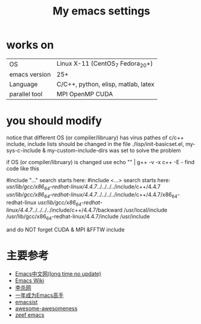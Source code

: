 #+TITLE: My emacs settings

* works on
| OS            | Linux X-11 (CentOS_7 Fedora_20+)    |
| emacs version | 25+                                 |
| Language      | C/C++, python, elisp, matlab, latex |
| parallel tool | MPI OpenMP CUDA                     |
* you should modify 
 notice that different OS (or compiler/libruary) has virus pathes of c/c++ include, include lists should be changed
 in the file ./lisp/init-basicset.el, my-sys-c-include & my-custom-include-dirs was set to solve the problem

 if OS (or compiler/libruary) is changed use    echo "" | g++ -v -x c++ -E -
 find code like this

 #include "..." search starts here:
 #include <...> search starts here:
 /usr/lib/gcc/x86_64-redhat-linux/4.4.7/../../../../include/c++/4.4.7
 /usr/lib/gcc/x86_64-redhat-linux/4.4.7/../../../../include/c++/4.4.7/x86_64-redhat-linux
 /usr/lib/gcc/x86_64-redhat-linux/4.4.7/../../../../include/c++/4.4.7/backward
 /usr/local/include
 /usr/lib/gcc/x86_64-redhat-linux/4.4.7/include
 /usr/include

 and do NOT forget CUDA & MPI &FFTW include

* 主要参考
- [[http://www.emacser.com/emacs-resource.htm][Emacs中文网(long time no update)]]
- [[http://www.emacswiki.org/][Emacs Wiki]]
- [[http://xahlee.org/][李杀网]]
- [[http://blog.csdn.net/redguardtoo/article/details/7222501/][一年成为Emacs高手]]
- [[http://www.emacsist.com/][emacsist]]
- [[https://github.com/bayandin/awesome-awesomeness/][awesome-awesomeness]]
- [[https://emacs.zeef.com/ehartc/][zeef emacs]]
